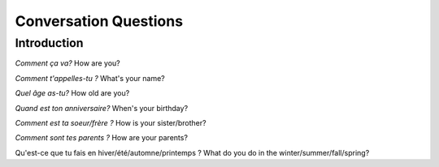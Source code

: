 Conversation Questions
======================

Introduction
------------

*Comment ça va?*
How are you? 

*Comment t'appelles-tu ?*
What's your name? 

*Quel âge as-tu?*
How old are you? 

*Quand est ton anniversaire?*
When's your birthday? 

*Comment est ta soeur/frère ?*
How is your sister/brother? 

*Comment sont tes parents ?*
How are your parents? 

Qu'est-ce que tu fais en hiver/été/automne/printemps ? 
What do you do in the winter/summer/fall/spring? 


